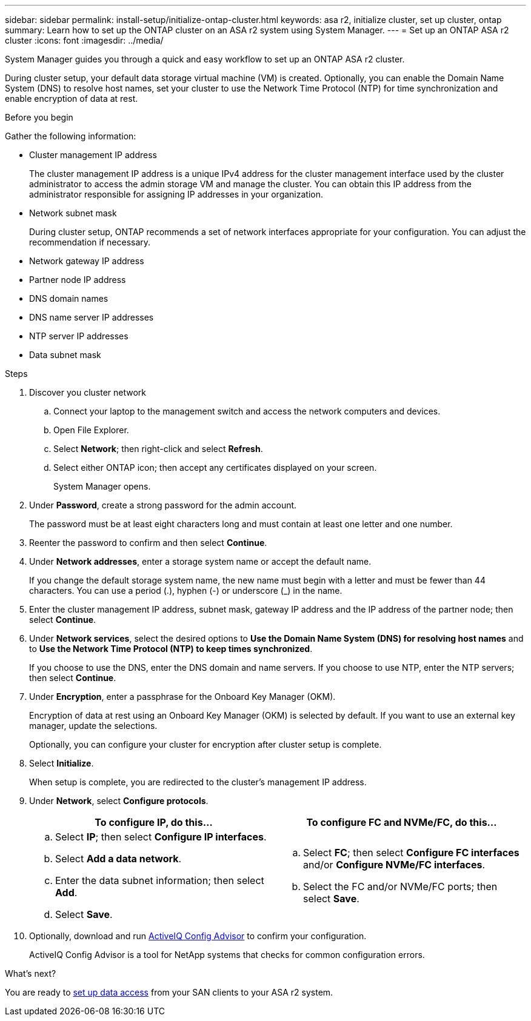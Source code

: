 ---
sidebar: sidebar
permalink: install-setup/initialize-ontap-cluster.html
keywords: asa r2, initialize cluster, set up cluster, ontap
summary: Learn how to set up the ONTAP cluster on an ASA r2 system using System Manager. 
---
= Set up an ONTAP ASA r2 cluster
:icons: font
:imagesdir: ../media/

[.lead]
System Manager guides you through a quick and easy workflow to set up an ONTAP ASA r2 cluster.

During cluster setup, your default data storage virtual machine (VM) is created. Optionally, you can enable the Domain Name System (DNS) to resolve host names, set your cluster to use the Network Time Protocol (NTP) for time synchronization and enable encryption of data at rest.

.Before you begin

Gather the following information:

* Cluster management IP address
+
The cluster management IP address is a unique IPv4 address for the cluster management interface used by the cluster administrator to access the admin storage VM and manage the cluster. You can obtain this IP address from the administrator responsible for assigning IP addresses in your organization.
* Network subnet mask
+
During cluster setup, ONTAP recommends a set of network interfaces appropriate for your configuration.  You can adjust the recommendation if necessary.
* Network gateway IP address
* Partner node IP address
* DNS domain names
* DNS name server IP addresses
* NTP server IP addresses
* Data subnet mask

.Steps

. Discover you cluster network
.. Connect your laptop to the management switch and access the network computers and devices.
.. Open File Explorer.
.. Select *Network*; then right-click and select *Refresh*.
.. Select either ONTAP icon; then accept any certificates displayed on your screen.
+
System Manager opens.

. Under *Password*, create a strong password for the admin account.
+
The password must be at least eight characters long and must contain at least one letter and one number.

. Reenter the password to confirm and then select *Continue*.

. Under *Network addresses*, enter a storage system name or accept the default name.
+
If you change the default storage system name, the new name must begin with a letter and must be fewer than 44 characters. You can use a period (.), hyphen (-) or underscore (_) in the name.

. Enter the cluster management IP address, subnet mask, gateway IP address and the IP address of the partner node; then select *Continue*.

. Under *Network services*, select the desired options to *Use the Domain Name System (DNS) for resolving host names* and to *Use the Network Time Protocol (NTP) to keep times synchronized*.
+
If you choose to use the DNS, enter the DNS domain and name servers.  If you choose to use NTP, enter the NTP servers; then select *Continue*.

. Under *Encryption*, enter a passphrase for the Onboard Key Manager (OKM).
+
Encryption of data at rest using an Onboard Key Manager (OKM) is selected by default.  If you want to use an external key manager, update the selections.   
+
Optionally, you can configure your cluster for encryption after cluster setup is complete.

. Select *Initialize*.
+
When setup is complete, you are redirected to the cluster’s management IP address.

. Under *Network*, select *Configure protocols*.
+
[cols="2" options="header"]
|===
// header row
| To configure IP, do this...
| To configure FC and NVMe/FC, do this...

// first body row
a|
.. Select *IP*; then select *Configure IP interfaces*.
.. Select *Add a data network*.
.. Enter the data subnet information; then select *Add*.
.. Select *Save*.

a|
.. Select *FC*; then select *Configure FC interfaces* and/or *Configure NVMe/FC interfaces*.
.. Select the FC and/or NVMe/FC ports; then select *Save*.

// table end
|===

. Optionally, download and run link:https://mysupport.netapp.com/site/tools/tool-eula/activeiq-configadvisor[ActiveIQ Config Advisor] to confirm your configuration.
+
ActiveIQ Config Advisor is a tool for NetApp systems that checks for common configuration errors.  

.What's next?
You are ready to link:set-up-data-access.html[set up data access] from your SAN clients to your ASA r2 system.

